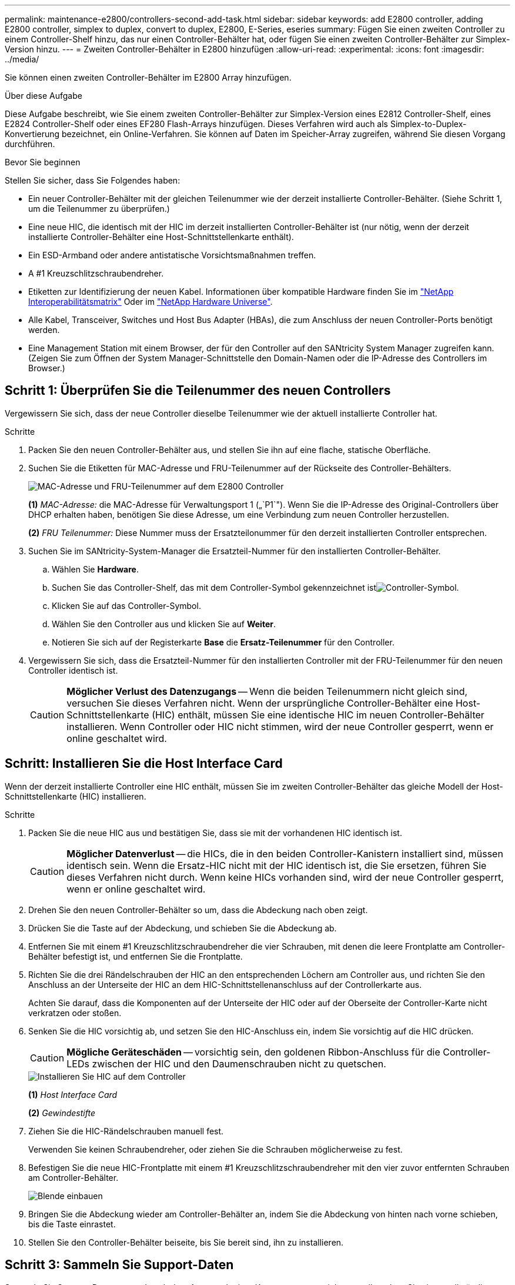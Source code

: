 ---
permalink: maintenance-e2800/controllers-second-add-task.html 
sidebar: sidebar 
keywords: add E2800 controller, adding E2800 controller, simplex to duplex, convert to duplex, E2800, E-Series, eseries 
summary: Fügen Sie einen zweiten Controller zu einem Controller-Shelf hinzu, das nur einen Controller-Behälter hat, oder fügen Sie einen zweiten Controller-Behälter zur Simplex-Version hinzu. 
---
= Zweiten Controller-Behälter in E2800 hinzufügen
:allow-uri-read: 
:experimental: 
:icons: font
:imagesdir: ../media/


[role="lead"]
Sie können einen zweiten Controller-Behälter im E2800 Array hinzufügen.

.Über diese Aufgabe
Diese Aufgabe beschreibt, wie Sie einem zweiten Controller-Behälter zur Simplex-Version eines E2812 Controller-Shelf, eines E2824 Controller-Shelf oder eines EF280 Flash-Arrays hinzufügen. Dieses Verfahren wird auch als Simplex-to-Duplex-Konvertierung bezeichnet, ein Online-Verfahren. Sie können auf Daten im Speicher-Array zugreifen, während Sie diesen Vorgang durchführen.

.Bevor Sie beginnen
Stellen Sie sicher, dass Sie Folgendes haben:

* Ein neuer Controller-Behälter mit der gleichen Teilenummer wie der derzeit installierte Controller-Behälter. (Siehe Schritt 1, um die Teilenummer zu überprüfen.)
* Eine neue HIC, die identisch mit der HIC im derzeit installierten Controller-Behälter ist (nur nötig, wenn der derzeit installierte Controller-Behälter eine Host-Schnittstellenkarte enthält).
* Ein ESD-Armband oder andere antistatische Vorsichtsmaßnahmen treffen.
* A #1 Kreuzschlitzschraubendreher.
* Etiketten zur Identifizierung der neuen Kabel. Informationen über kompatible Hardware finden Sie im https://mysupport.netapp.com/NOW/products/interoperability["NetApp Interoperabilitätsmatrix"^] Oder im http://hwu.netapp.com/home.aspx["NetApp Hardware Universe"^].
* Alle Kabel, Transceiver, Switches und Host Bus Adapter (HBAs), die zum Anschluss der neuen Controller-Ports benötigt werden.
* Eine Management Station mit einem Browser, der für den Controller auf den SANtricity System Manager zugreifen kann. (Zeigen Sie zum Öffnen der System Manager-Schnittstelle den Domain-Namen oder die IP-Adresse des Controllers im Browser.)




== Schritt 1: Überprüfen Sie die Teilenummer des neuen Controllers

Vergewissern Sie sich, dass der neue Controller dieselbe Teilenummer wie der aktuell installierte Controller hat.

.Schritte
. Packen Sie den neuen Controller-Behälter aus, und stellen Sie ihn auf eine flache, statische Oberfläche.
. Suchen Sie die Etiketten für MAC-Adresse und FRU-Teilenummer auf der Rückseite des Controller-Behälters.
+
image::../media/28_dwg_e2800_labels_maint-e2800.gif[MAC-Adresse und FRU-Teilenummer auf dem E2800 Controller]

+
*(1)* _MAC-Adresse:_ die MAC-Adresse für Verwaltungsport 1 („`P1`"). Wenn Sie die IP-Adresse des Original-Controllers über DHCP erhalten haben, benötigen Sie diese Adresse, um eine Verbindung zum neuen Controller herzustellen.

+
*(2)* _FRU Teilenummer:_ Diese Nummer muss der Ersatzteilonummer für den derzeit installierten Controller entsprechen.

. Suchen Sie im SANtricity-System-Manager die Ersatzteil-Nummer für den installierten Controller-Behälter.
+
.. Wählen Sie *Hardware*.
.. Suchen Sie das Controller-Shelf, das mit dem Controller-Symbol gekennzeichnet istimage:../media/sam1130_ss_hardware_controller_icon_maint-e2800.gif["Controller-Symbol"].
.. Klicken Sie auf das Controller-Symbol.
.. Wählen Sie den Controller aus und klicken Sie auf *Weiter*.
.. Notieren Sie sich auf der Registerkarte *Base* die *Ersatz-Teilenummer* für den Controller.


. Vergewissern Sie sich, dass die Ersatzteil-Nummer für den installierten Controller mit der FRU-Teilenummer für den neuen Controller identisch ist.
+

CAUTION: *Möglicher Verlust des Datenzugangs* -- Wenn die beiden Teilenummern nicht gleich sind, versuchen Sie dieses Verfahren nicht. Wenn der ursprüngliche Controller-Behälter eine Host-Schnittstellenkarte (HIC) enthält, müssen Sie eine identische HIC im neuen Controller-Behälter installieren. Wenn Controller oder HIC nicht stimmen, wird der neue Controller gesperrt, wenn er online geschaltet wird.





== Schritt: Installieren Sie die Host Interface Card

Wenn der derzeit installierte Controller eine HIC enthält, müssen Sie im zweiten Controller-Behälter das gleiche Modell der Host-Schnittstellenkarte (HIC) installieren.

.Schritte
. Packen Sie die neue HIC aus und bestätigen Sie, dass sie mit der vorhandenen HIC identisch ist.
+

CAUTION: *Möglicher Datenverlust* -- die HICs, die in den beiden Controller-Kanistern installiert sind, müssen identisch sein. Wenn die Ersatz-HIC nicht mit der HIC identisch ist, die Sie ersetzen, führen Sie dieses Verfahren nicht durch. Wenn keine HICs vorhanden sind, wird der neue Controller gesperrt, wenn er online geschaltet wird.

. Drehen Sie den neuen Controller-Behälter so um, dass die Abdeckung nach oben zeigt.
. Drücken Sie die Taste auf der Abdeckung, und schieben Sie die Abdeckung ab.
. Entfernen Sie mit einem #1 Kreuzschlitzschraubendreher die vier Schrauben, mit denen die leere Frontplatte am Controller-Behälter befestigt ist, und entfernen Sie die Frontplatte.
. Richten Sie die drei Rändelschrauben der HIC an den entsprechenden Löchern am Controller aus, und richten Sie den Anschluss an der Unterseite der HIC an dem HIC-Schnittstellenanschluss auf der Controllerkarte aus.
+
Achten Sie darauf, dass die Komponenten auf der Unterseite der HIC oder auf der Oberseite der Controller-Karte nicht verkratzen oder stoßen.

. Senken Sie die HIC vorsichtig ab, und setzen Sie den HIC-Anschluss ein, indem Sie vorsichtig auf die HIC drücken.
+

CAUTION: *Mögliche Geräteschäden* -- vorsichtig sein, den goldenen Ribbon-Anschluss für die Controller-LEDs zwischen der HIC und den Daumenschrauben nicht zu quetschen.

+
image::../media/28_dwg_e2800_hic_thumbscrews_maint-e2800.gif[Installieren Sie HIC auf dem Controller]

+
*(1)* _Host Interface Card_

+
*(2)* _Gewindestifte_

. Ziehen Sie die HIC-Rändelschrauben manuell fest.
+
Verwenden Sie keinen Schraubendreher, oder ziehen Sie die Schrauben möglicherweise zu fest.

. Befestigen Sie die neue HIC-Frontplatte mit einem #1 Kreuzschlitzschraubendreher mit den vier zuvor entfernten Schrauben am Controller-Behälter.
+
image::../media/28_dwg_e2800_hic_faceplace_screws_maint-e2800.gif[Blende einbauen]

. Bringen Sie die Abdeckung wieder am Controller-Behälter an, indem Sie die Abdeckung von hinten nach vorne schieben, bis die Taste einrastet.
. Stellen Sie den Controller-Behälter beiseite, bis Sie bereit sind, ihn zu installieren.




== Schritt 3: Sammeln Sie Support-Daten

Sammeln Sie Support-Daten vor und nach dem Austausch einer Komponente, um sicherzustellen, dass Sie einen vollständigen Satz Protokolle an den technischen Support senden können, falls das Problem durch den Austausch nicht behoben wird.

.Schritte
. Stellen Sie auf der Startseite des SANtricity-System-Managers sicher, dass das Speicher-Array den optimalen Status hat.
+
Wenn der Status nicht optimal lautet, verwenden Sie den Recovery Guru oder wenden Sie sich an den technischen Support, um das Problem zu lösen. Fahren Sie mit diesem Verfahren nicht fort.

. Support-Daten für Ihr Storage Array mit SANtricity System Manager erfassen
+
.. Wählen Sie MENU:Support[Support Center > Diagnose].
.. Wählen Sie *Support-Daten Erfassen* Aus.
.. Klicken Sie Auf *Collect*.
+
Die Datei wird im Ordner Downloads für Ihren Browser mit dem Namen *Support-Data.7z* gespeichert.



. Vergewissern Sie sich, dass zwischen dem Storage-Array und allen verbundenen Hosts keine I/O-Vorgänge stattfinden. Sie können beispielsweise die folgenden Schritte durchführen:
+
** Beenden Sie alle Prozesse, die die LUNs umfassen, die den Hosts vom Storage zugeordnet sind.
** Stellen Sie sicher, dass keine Applikationen Daten auf LUNs schreiben, die vom Storage den Hosts zugeordnet sind.
** Heben Sie die Bereitstellung aller Dateisysteme auf, die mit den Volumes im Array verbunden sind, auf.
+

NOTE: Die genauen Schritte zur Stoerung von Host-I/O-Vorgängen hängen vom Host-Betriebssystem und der Konfiguration ab, die den Umfang dieser Anweisungen übersteigen. Wenn Sie nicht sicher sind, wie Sie I/O-Vorgänge für Hosts in Ihrer Umgebung anhalten, sollten Sie das Herunterfahren des Hosts in Betracht ziehen.

+

CAUTION: *Möglicher Datenverlust* -- Wenn Sie diesen Vorgang während der I/O-Vorgänge fortsetzen, können Sie Daten verlieren.







== Schritt 4: Ändern Sie die Konfiguration auf Duplex

Bevor Sie dem Controller-Shelf einen zweiten Controller hinzufügen, müssen Sie die Konfiguration auf Duplex ändern, indem Sie eine neue NVSRAM-Datei installieren und das Speicher-Array mit der Befehlszeilenschnittstelle auf Duplex setzen. Die Duplexversion der NVSRAM-Datei ist in der Download-Datei für SANtricity OS Software (Controller-Firmware) enthalten.

.Schritte
. Laden Sie die neueste NVSRAM-Datei von der NetApp Support-Website an Ihren Management-Client herunter.
+
.. Wählen Sie im SANtricity System Manager Menü:Support[Upgrade Center]. Klicken Sie im Bereich „SANtricity OS Software-Upgrade“ auf *NetApp SANtricity OS Downloads*.
.. Wählen Sie auf der NetApp Support Website *E-Series SANtricity OS Controller Software* aus.
.. Befolgen Sie die Online-Anweisungen, um die Version von NVSRAM, die Sie installieren möchten, auszuwählen, und füllen Sie dann die Datei herunter. Stellen Sie sicher, dass Sie die Duplexversion des NVSRAM auswählen (die Datei hat "`D`" am Ende ihres Namens).
+
Der Dateiname wird ähnlich wie: *N290X-830834-D01.dlp*



. Aktualisieren Sie die Dateien mit SANtricity System Manager.
+

CAUTION: *Risiko eines Datenverlustes oder eines Schadensrisikos am Speicher-Array* -- nehmen Sie während des Upgrades keine Änderungen am Speicher-Array vor. Halten Sie den Strom für das Speicher-Array aufrecht.

+
Sie können den Vorgang während der Integritätsprüfung vor dem Upgrade abbrechen, jedoch nicht während der Übertragung oder Aktivierung.

+
** Über den SANtricity System Manager:
+
... Klicken Sie unter *SANtricity OS Software Upgrade* auf *Upgrade starten*.
... Klicken Sie neben *Select Controller NVSRAM-Datei* auf *Durchsuchen* und wählen Sie dann die NVSRAM-Datei aus, die Sie heruntergeladen haben.
... Klicken Sie auf *Start* und bestätigen Sie dann, dass Sie den Vorgang ausführen möchten.
+
Das Upgrade beginnt und Folgendes geschieht:

+
**** Die Integritätsprüfung vor dem Upgrade beginnt. Sollte die vor-Upgrade-Systemprüfung fehlschlagen, nutzen Sie den Recovery Guru oder wenden Sie sich an den technischen Support, um das Problem zu lösen.
**** Die Controller-Dateien werden übertragen und aktiviert. Wie lange es dauert, hängt von der Konfiguration des Storage Arrays ab.
**** Der Controller wird automatisch neu gestartet, um die neuen Einstellungen anzuwenden.




** Alternativ können Sie das Upgrade mit dem folgenden CLI-Befehl ausführen:
+
[listing]
----
download storageArray NVSRAM file="filename" healthCheckMelOverride=FALSE;
----
+
In diesem Befehl `filename` Ist der Dateipfad und der Dateiname für die Duplex-Version der Controller-NVSRAM-Datei (die Datei mit "`D`" im Namen). Schließen Sie den Dateipfad und den Dateinamen in doppelte Anführungszeichen (" "). Beispiel:

+
[listing]
----
file="C:\downloads\N290X-830834-D01.dlp"
----


. (Optional) um eine Liste der aktualisierten Versionen anzuzeigen, klicken Sie auf *Protokoll speichern*.
+
Die Datei wird im Ordner Downloads für Ihren Browser mit dem Namen *neuester-Upgrade-Log-timestamp.txt* gespeichert.

+
** Überprüfen Sie nach dem Upgrade des NVSRAM-Controllers im SANtricity-System-Manager Folgendes:
+
*** Rufen Sie die Seite Hardware auf, und stellen Sie sicher, dass alle Komponenten angezeigt werden.
*** Öffnen Sie das Dialogfeld „Software- und Firmware-Bestandsaufnahme“ (öffnen Sie Menü:Support[Upgrade Center], und klicken Sie dann auf den Link für *Software- und Firmware-Bestandsaufnahme*). Überprüfen der neuen Software- und Firmware-Versionen


** Wenn Sie den Controller NVSRAM aktualisieren, gehen die benutzerdefinierten Einstellungen, die Sie auf den vorhandenen NVSRAM angewendet haben, während der Aktivierung verloren. Sie müssen die benutzerdefinierten Einstellungen erneut auf den NVSRAM anwenden, nachdem der Aktivierungsvorgang abgeschlossen ist.


. Ändern Sie die Einstellung des Speicher-Arrays mithilfe von CLI-Befehlen auf Duplex. Zur Verwendung von CLI können Sie entweder eine Eingabeaufforderung öffnen, wenn Sie das CLI-Paket heruntergeladen haben, oder Sie können das Enterprise Management Window (EMW) öffnen, wenn Storage Manager installiert ist.
+
** Über eine Eingabeaufforderung:
+
... Verwenden Sie den folgenden Befehl, um das Array von Simplex auf Duplex zu wechseln:
+
[listing]
----
set storageArray redundancyMode=duplex;
----
... Mit dem folgenden Befehl wird der Controller zurückgesetzt.
+
[listing]
----
reset controller [a];
----


** Über die EMW-Schnittstelle:
+
... Wählen Sie das Speicher-Array aus.
... Wählen Sie Menü:Extras[Skript ausführen].
... Geben Sie den folgenden Befehl in das Textfeld ein.
+
[listing]
----
set storageArray redundancyMode=duplex;
----
... Wählen Sie Menü:Tools[Verify and Execute].
... Geben Sie den folgenden Befehl in das Textfeld ein.
+
[listing]
----
reset controller [a];
----
... Wählen Sie Menü:Tools[Verify and Execute].






Nach dem Neubooten des Controllers wird eine „`alternativer Controller fehlt`“-Fehlermeldung angezeigt. Diese Meldung zeigt an, dass Controller A erfolgreich in den Duplexmodus konvertiert wurde. Diese Meldung bleibt bestehen, bis Sie den zweiten Controller installieren und die Hostkabel anschließen.



== Schritt 5: Entfernen Sie den Controller-Leereinschub

Entfernen Sie den Controller-Leereinschub, bevor Sie den zweiten Controller installieren. Ein Controller-Leereinschub wird in Controller-Shelfs installiert, die nur über einen Controller verfügen.

.Schritte
. Drücken Sie die Verriegelung am Nockengriff für den Controller-Leereinschub, bis sie sich löst, und öffnen Sie dann den Nockengriff nach rechts.
. Schieben Sie den Leerbehälter aus dem Regal und legen Sie ihn beiseite.
+
Wenn Sie den Controller-Leereinschub entfernen, schwenkt eine Klappe an ihre Stelle, um den leeren Schacht zu blockieren.





== Schritt 6: Zweiten Controller-Behälter einbauen

Installieren Sie einen zweiten Controller-Behälter, um eine Simplex-Konfiguration in eine Duplexkonfiguration zu ändern.

.Schritte
. Drehen Sie den Controller-Behälter so um, dass die abnehmbare Abdeckung nach unten zeigt.
. Schieben Sie den Steuerkanister bei geöffnetem Nockengriff vollständig in das Reglerregal.
+
image::../media/28_dwg_e2824_add_controller_canister.gif[Den zweiten Controller-Aktivkohlebehälter einbauen]

+
*(1)* _Controller-Behälter_

+
*(2)* _Cam Griff_

. Bewegen Sie den Nockengriff nach links, um den Steuerkanister zu verriegeln.
. Schließen Sie alle SFP+-Transceiver an, und verbinden Sie die Kabel mit dem neuen Controller.




== Schritt 7: Schließen Sie das Hinzufügen eines zweiten Controllers ab

Führen Sie den Vorgang durch, einen zweiten Controller hinzuzufügen, indem Sie bestätigen, dass er ordnungsgemäß funktioniert, installieren Sie die Duplex-NVSRAM-Datei neu, verteilen Sie Volumes zwischen den Controllern und sammeln Sie Support-Daten.

.Schritte
. Überprüfen Sie beim Booten des Controllers die Controller-LEDs und die siebenSegment-Anzeige.
+
Wenn die Kommunikation mit der anderen Steuerung wiederhergestellt wird:

+
** Die 7-Segment-Anzeige zeigt die sich wiederholende Sequenz *OS*, *OL*, *_blank_* an, um anzuzeigen, dass der Controller offline ist.
** Die gelbe Warn-LED leuchtet weiterhin.
** Je nach Host-Schnittstelle leuchten die Host-Link-LEDs möglicherweise auf, blinken oder leuchten nicht. image:../media/28_dwg_attn_led_7s_display_maint-e2800.gif["E2800 Controller-LEDs"]
+
*(1)* _Warn-LED (gelb)_

+
*(2)* _Sieben-Segment-Anzeige_

+
*(3)* _Host Link LEDs_



. Überprüfen Sie die Codes auf der 7-Segment-Anzeige des Controllers, sobald sie online verfügbar sind. Wenn auf der Anzeige eine der folgenden sich wiederholenden Sequenzen angezeigt wird, entfernen Sie sofort die Steuerung.
+
** *OE*, *L0*, *_blank_* (nicht übereinstimmende Controller)
** *OE*, *L6*, *_blank_* (nicht unterstützte HIC)
+

CAUTION: *Möglicher Verlust des Datenzugangs* -- Wenn der gerade installierte Controller einen dieser Codes anzeigt und der andere Controller aus irgendeinem Grund zurückgesetzt wird, könnte auch der zweite Regler gesperrt werden.



. Aktualisieren Sie die Array-Einstellungen von Simplex auf Duplex mit dem folgenden CLI-Befehl:
+
`set storageArray redundancyMode=duplex;`

. Überprüfen Sie im SANtricity System Manager, ob der Status des Controllers optimal lautet.
+
Wenn der Status nicht optimal ist oder eine der Warn-LEDs leuchtet, vergewissern Sie sich, dass alle Kabel richtig eingesetzt sind, und überprüfen Sie, ob der Controller-Behälter richtig installiert ist. Gegebenenfalls den Controller-Behälter ausbauen und wieder einbauen.

+

NOTE: Wenden Sie sich an den technischen Support, wenn das Problem nicht gelöst werden kann.

. Installieren Sie die Duplexversion der NVSRAM-Datei mit SANtricity System Manager neu.
+
Mit diesem Schritt wird sichergestellt, dass beide Controller eine identische Version dieser Datei haben.

+

CAUTION: *Risiko eines Datenverlustes oder eines Schadensrisikos am Speicher-Array* -- nehmen Sie während des Upgrades keine Änderungen am Speicher-Array vor. Halten Sie den Strom für das Speicher-Array aufrecht.

+

NOTE: Sie müssen die SANtricity OS-Software installieren, wenn Sie eine neue NVSRAM-Datei mit dem SANtricity System Manager installieren. Wenn Sie bereits über die neueste Version der SANtricity OS-Software verfügen, müssen Sie diese Version neu installieren.

+
.. Laden Sie bei Bedarf die aktuelle Version der SANtricity OS Software von der NetApp Support Website herunter.
.. Wechseln Sie in System Manager zum Upgrade Center.
.. Klicken Sie unter *SANtricity OS Software Upgrade* auf *Upgrade starten*.
.. Klicken Sie auf *Durchsuchen* und wählen Sie die SANtricity OS-Softwaredatei aus.
.. Klicken Sie auf *Durchsuchen* und wählen Sie die NVSRAM-Datei des Controllers aus.
.. Klicken Sie auf *Start* und bestätigen Sie, dass Sie den Vorgang ausführen möchten.
+
Die Übertragung der Steuerung beginnt.



. Optional verteilen Sie nach dem Neubooten der Controller zwischen Controller A und dem neuen Controller B
+
.. Wählen Sie Menü:Storage[Volumes].
.. Wählen Sie auf der Registerkarte Alle Volumes die Option MENU:Mehr[Eigentümerschaft ändern].
.. Geben Sie den folgenden Befehl in das Textfeld ein: `change ownership`
+
Die Schaltfläche „Eigentümerschaft ändern“ ist aktiviert.

.. Wählen Sie für jedes Volume, das Sie neu verteilen möchten, in der Liste *bevorzugter Eigentümer* *Controller B* die Option *Controller B* aus.
+
image::../media/sam1130_ss_change_volume_ownership.gif[System Manager-Bildschirm für die Volume-Eigentumsrechte ändern]

.. Klicken Sie Auf *Eigentümerschaft Ändern*.
+
Wenn der Prozess abgeschlossen ist, werden im Dialogfeld zum Ändern des Volume-Besitzes die neuen Werte für *bevorzugter Eigentümer* und *Aktueller Eigentümer* angezeigt.



. Support-Daten für Ihr Storage Array mit SANtricity System Manager erfassen
+
.. Wählen Sie MENU:Support[Support Center > Diagnose].
.. Klicken Sie Auf *Collect*.
+
Die Datei wird im Ordner Downloads für Ihren Browser mit dem Namen *Support-Data.7z* gespeichert.





.Was kommt als Nächstes?
Der Vorgang des Hinzufügens eines zweiten Controllers ist abgeschlossen. Sie können den normalen Betrieb fortsetzen.

